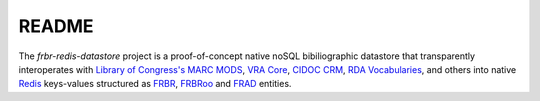 README
======

The `frbr-redis-datastore` project is a proof-of-concept native noSQL 
bibiliographic datastore that transparently interoperates with 
`Library of Congress's <http://www.loc.gov>`_ `MARC <http://www.loc.gov/marc/>`_
`MODS <http://www.loc.gov/standards/mods>`_, `VRA Core <http://www.vraweb.org/projects/vracore4/>`_,
`CIDOC CRM <http://www.cidoc-crm.org/>`_, `RDA Vocabularies <http://rdvocab.info/>`_, and others
into native `Redis <http://redis.io/>`_ keys-values structured as 
`FRBR <http://www.ifla.org/publications/functional-requirements-for-bibliographic-records>`_, 
`FRBRoo <http://www.cidoc-crm.org/frbr_inro.html>`_ and 
`FRAD <http://www.ifla.org/publications/functional-requirements-for-authority-data>`_ entities.
